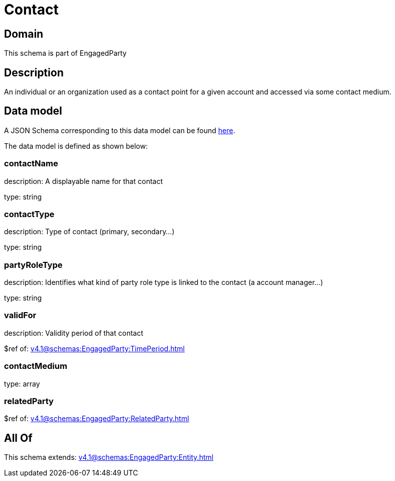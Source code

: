 = Contact

[#domain]
== Domain

This schema is part of EngagedParty

[#description]
== Description

An individual or an organization used as a contact point for a given account and accessed via some contact medium.


[#data_model]
== Data model

A JSON Schema corresponding to this data model can be found https://tmforum.org[here].

The data model is defined as shown below:


=== contactName
description: A displayable name for that contact

type: string


=== contactType
description: Type of contact (primary, secondary...)

type: string


=== partyRoleType
description: Identifies what kind of party role type is linked to the contact (a account manager...)

type: string


=== validFor
description: Validity period of that contact

$ref of: xref:v4.1@schemas:EngagedParty:TimePeriod.adoc[]


=== contactMedium
type: array


=== relatedParty
$ref of: xref:v4.1@schemas:EngagedParty:RelatedParty.adoc[]


[#all_of]
== All Of

This schema extends: xref:v4.1@schemas:EngagedParty:Entity.adoc[]
